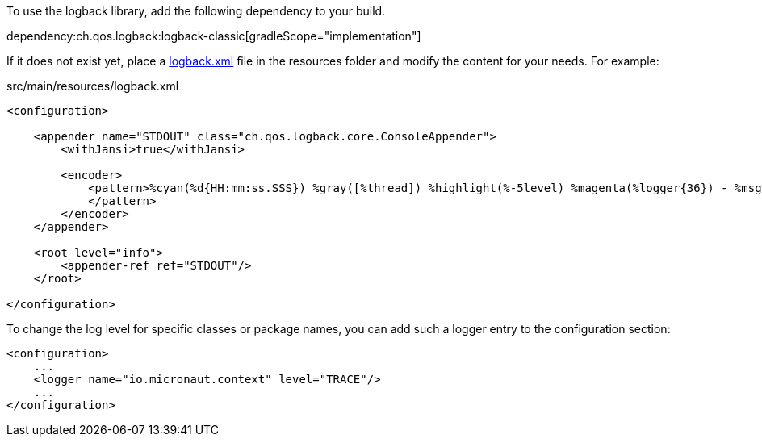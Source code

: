 To use the logback library, add the following dependency to your build.

dependency:ch.qos.logback:logback-classic[gradleScope="implementation"]

If it does not exist yet, place a link:http://logback.qos.ch/manual/configuration.html[logback.xml] file in the resources folder and modify the content for your needs. For example:

.src/main/resources/logback.xml
[source,xml]
----
<configuration>

    <appender name="STDOUT" class="ch.qos.logback.core.ConsoleAppender">
        <withJansi>true</withJansi>

        <encoder>
            <pattern>%cyan(%d{HH:mm:ss.SSS}) %gray([%thread]) %highlight(%-5level) %magenta(%logger{36}) - %msg%n
            </pattern>
        </encoder>
    </appender>

    <root level="info">
        <appender-ref ref="STDOUT"/>
    </root>

</configuration>
----

To change the log level for specific classes or package names, you can add such a logger entry to the configuration section:

[source,xml]
----
<configuration>
    ...
    <logger name="io.micronaut.context" level="TRACE"/>
    ...
</configuration>
----
